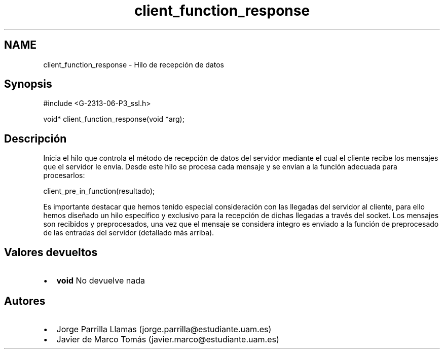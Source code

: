 .TH "client_function_response" 3 "Domingo, 7 de Mayo de 2017" "Version 1.0" "Redes de Comunicaciones II" \" -*- nroff -*-
.ad l
.nh
.SH NAME
client_function_response \- Hilo de recepción de datos 

.SH "Synopsis"
.PP
.PP
.nf
#include <G-2313-06-P3_ssl\&.h>

void* client_function_response(void *arg);
.fi
.PP
 
.SH "Descripción"
.PP
Inicia el hilo que controla el método de recepción de datos del servidor mediante el cual el cliente recibe los mensajes que el servidor le envía\&. Desde este hilo se procesa cada mensaje y se envían a la función adecuada para procesarlos: 
.PP
.nf
client_pre_in_function(resultado);

.fi
.PP
 Es importante destacar que hemos tenido especial consideración con las llegadas del servidor al cliente, para ello hemos diseñado un hilo específico y exclusivo para la recepción de dichas llegadas a través del socket\&. Los mensajes son recibidos y preprocesados, una vez que el mensaje se considera íntegro es enviado a la función de preprocesado de las entradas del servidor (detallado más arriba)\&. 
.SH "Valores devueltos"
.PP
.PD 0
.IP "\(bu" 2
\fBvoid\fP No devuelve nada 
.PP
.SH "Autores"
.PP
.PD 0
.IP "\(bu" 2
Jorge Parrilla Llamas (jorge.parrilla@estudiante.uam.es) 
.IP "\(bu" 2
Javier de Marco Tomás (javier.marco@estudiante.uam.es) 
.PP

